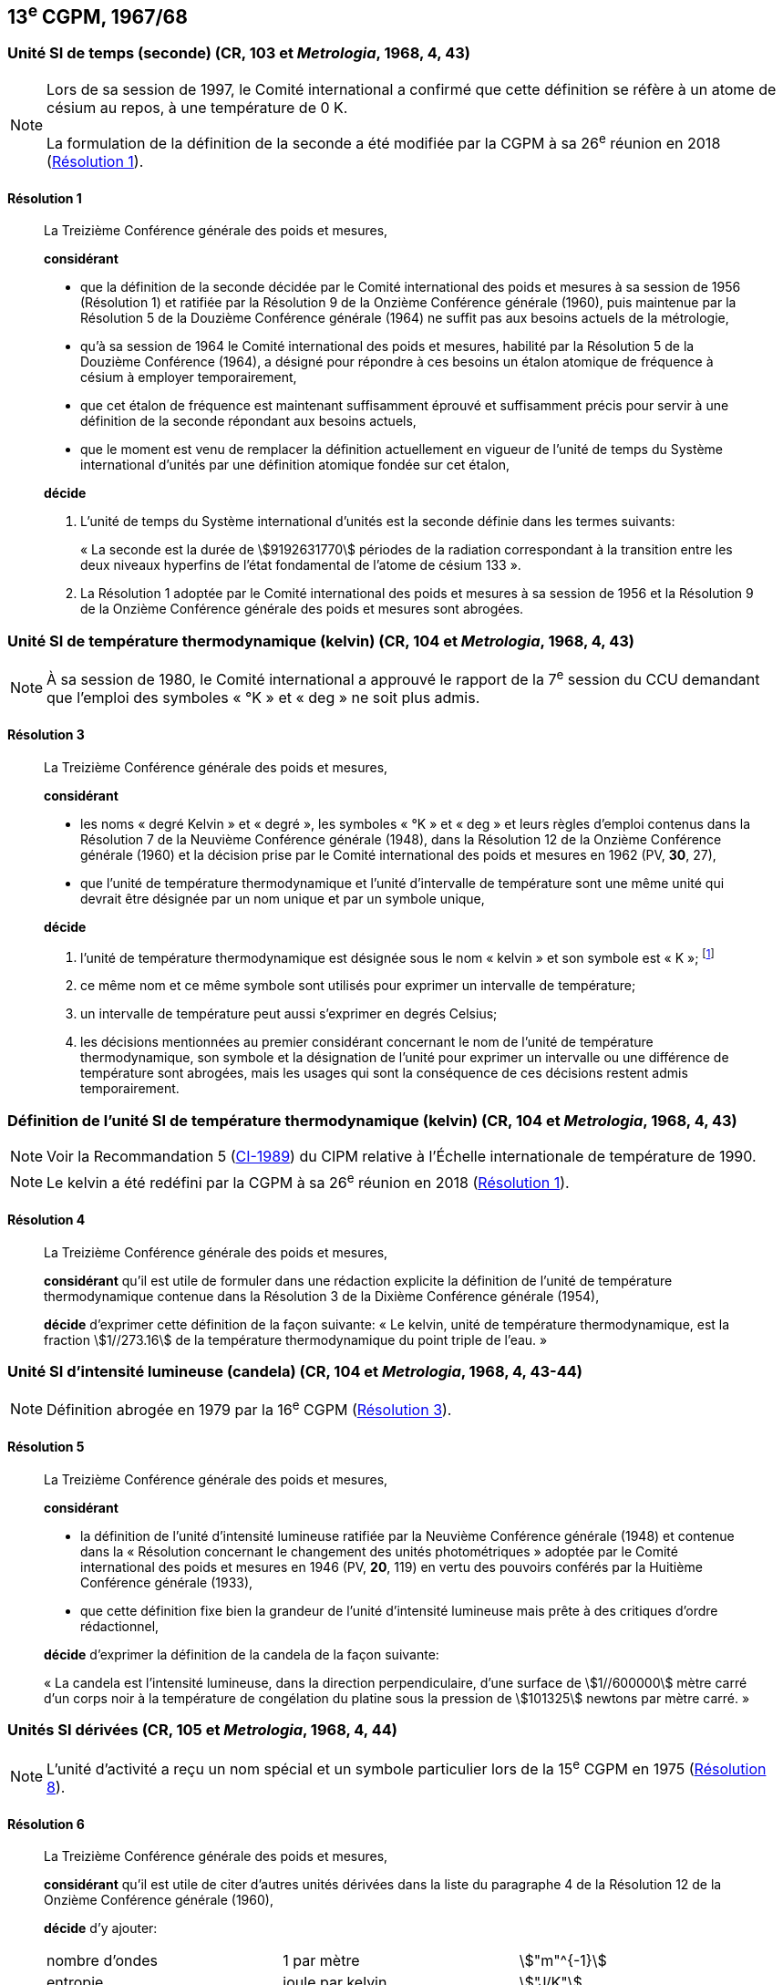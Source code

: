 [[cgpm13e1967_68]]
== 13^e^ CGPM, 1967/68

[[cgpm13e1968r1]]
=== Unité SI de temps (seconde) (CR, 103 et _Metrologia_, 1968, 4, 43)

[NOTE]
====
Lors de sa session de 1997, le Comité international a
confirmé que cette définition se réfère à un
atome de césium au repos, à une température de 0 K.

La formulation de la définition de la seconde a
été modifiée par la CGPM à sa 26^e^ réunion en 2018 (<<cgpm26th2018r1r1,Résolution 1>>).
====

[[cgpm13e1968r1r1]]
==== Résolution 1
____

La Treizième Conférence générale des poids et mesures,

*considérant*

* que la définition de la seconde décidée par le Comité international des poids et mesures à sa
session de 1956 (Résolution 1) et ratifiée par la Résolution 9 de la Onzième Conférence
générale (1960), puis maintenue par la Résolution 5 de la Douzième Conférence générale
(1964) ne suffit pas aux besoins actuels de la métrologie,
* qu’à sa session de 1964 le Comité international des poids et mesures, habilité par la Résolution
5 de la Douzième Conférence (1964), a désigné pour répondre à ces besoins un étalon
atomique de fréquence à césium à employer temporairement,
* que cet étalon de fréquence est maintenant suffisamment éprouvé et suffisamment précis pour
servir à une définition de la seconde répondant aux besoins actuels,
* que le moment est venu de remplacer la définition actuellement en vigueur de l’unité de temps
du Système international d’unités par une définition atomique fondée sur cet étalon,


*décide*

. L’unité de temps du Système international d’unités est la seconde définie dans les termes
suivants:
+
--
« La seconde est la durée de stem:[9192631770] périodes de la radiation correspondant à
la transition entre les deux niveaux hyperfins de l’état fondamental de l’atome de
césium 133 ».
--
. La Résolution 1 adoptée par le Comité international des poids et mesures à sa session de
1956 et la Résolution 9 de la Onzième Conférence générale des poids et mesures sont
abrogées.
____


[[cgpm13e1968r3]]
=== Unité SI de température thermodynamique (kelvin) (CR, 104 et _Metrologia_, 1968, 4, 43)

NOTE: À sa session de 1980, le Comité international a
approuvé le rapport de la 7^e^ session du CCU
demandant que l’emploi des symboles « °K » et
« deg » ne soit plus admis.

[[cgpm13e1968r3r3]]
==== Résolution 3
____

La Treizième Conférence générale des poids et mesures,

*considérant*

* les noms « degré Kelvin » et « degré », les symboles « °K » et « deg » et leurs règles d’emploi
contenus dans la Résolution 7 de la Neuvième Conférence générale (1948), dans la Résolution
12 de la Onzième Conférence générale (1960) et la décision prise par le Comité international
des poids et mesures en 1962 (PV, *30*, 27),

* que l’unité de température thermodynamique et l’unité d’intervalle de température sont une
même unité qui devrait être désignée par un nom unique et par un symbole unique,

*décide*

. l’unité de température thermodynamique est désignée sous le nom « kelvin » et son symbole
est « K »; footnote:[Voir la Recommandation 2 (<<cipm2005r2r2,CI-2005>>) du CIPM relative à la composition
isotopique de l’eau entrant dans la définition du kelvin.]

. ce même nom et ce même symbole sont utilisés pour exprimer un intervalle de température;
. un intervalle de température peut aussi s’exprimer en degrés Celsius;
. les décisions mentionnées au premier considérant concernant le nom de l’unité de
température thermodynamique, son symbole et la désignation de l’unité pour exprimer un
intervalle ou une différence de température sont abrogées, mais les usages qui sont la
conséquence de ces décisions restent admis temporairement.
____



[[cgpm13e1698r4]]
=== Définition de l’unité SI de température thermodynamique (kelvin) (CR, 104 et _Metrologia_, 1968, 4, 43)

NOTE: Voir la Recommandation 5 (<<cipm1989r5r5,CI-1989>>) du CIPM relative à l’Échelle
internationale de température de 1990.

NOTE: Le kelvin a été redéfini
par la CGPM à sa 26^e^ réunion en 2018 (<<cgpm26th2018r1r1,Résolution 1>>).

[[cgpm13e1698r4r4]]
==== Résolution 4
____

La Treizième Conférence générale des poids et mesures,

*considérant* qu’il est utile de formuler dans une rédaction explicite la définition de l’unité de
température thermodynamique contenue dans la Résolution 3 de la Dixième Conférence
générale (1954),

*décide* d’exprimer cette définition de la façon suivante:
« Le kelvin, unité de température thermodynamique, est la fraction stem:[1//273.16] de la température
thermodynamique du point triple de l’eau. »
____



[[cgpm13e1968r5]]
=== Unité SI d’intensité lumineuse (candela) (CR, 104 et _Metrologia_, 1968, 4, 43-44)

NOTE: Définition abrogée en 1979 par la 16^e^ CGPM (<<cgpm16e1979r3r3,Résolution 3>>).

[[cgpm13e1968r5r5]]
==== Résolution 5
____

La Treizième Conférence générale des poids et mesures,

*considérant*

* la définition de l’unité d’intensité lumineuse ratifiée par la Neuvième Conférence générale
(1948) et contenue dans la « Résolution concernant le changement des unités
photométriques » adoptée par le Comité international des poids et mesures en 1946
(PV, *20*, 119) en vertu des pouvoirs conférés par la Huitième Conférence générale (1933),
* que cette définition fixe bien la grandeur de l’unité d’intensité lumineuse mais prête à des
critiques d’ordre rédactionnel,

*décide* d’exprimer la définition de la candela de la façon suivante:

« La candela est l’intensité lumineuse, dans la direction perpendiculaire, d’une surface de
stem:[1//600000] mètre carré d’un corps noir à la température de congélation du platine sous la
pression de stem:[101325] newtons par mètre carré. »
____


[[cgpm13e1967r6]]
=== Unités SI dérivées (CR, 105 et _Metrologia_, 1968, 4, 44)

NOTE: L’unité d’activité a reçu un nom spécial et un
symbole particulier lors de la 15^e^ CGPM en 1975 (<<cgpm15e1975r8_9r8_9,Résolution 8>>).

[[cgpm13e1967r6r6]]
==== Résolution 6
____

La Treizième Conférence générale des poids et mesures,

*considérant* qu’il est utile de citer d’autres unités dérivées dans la liste du paragraphe 4 de la
Résolution 12 de la Onzième Conférence générale (1960),

*décide* d’y ajouter:

[cols="3",options="unnumbered"]
|===
| nombre d’ondes | 1 par mètre | stem:["m"^{-1}]
| entropie | joule par kelvin | stem:["J/K"]
| chaleur massique | joule par kilogramme kelvin | stem:["J"//("kg" * "K")]
| conductivité thermique | watt par mètre kelvin | stem:["W"//("m" * "K")]
| intensité énergétique | watt par stéradian | stem:["W/sr"]
| activité (d’une source radioactive) | 1 par seconde | stem:["s"^{-1}]
|===
____


[[cgpm13e1968r7]]
=== Abrogation de décisions antérieures (micron et bougie nouvelle) (CR, 105 et _Metrologia_, 1968, 4, 44)

[[cgpm13e1968r7r7]]
==== Résolution 7
____

La Treizième Conférence générale des poids et mesures,

*considérant* que les décisions prises ultérieurement par la Conférence générale concernant le
Système international d’unités contredisent quelques parties de la Résolution 7 de la Neuvième
Conférence générale (1948),

*décide* en conséquence de retirer de la Résolution 7 de la Neuvième Conférence:

. le nom d’unité « micron », et le symbole « stem:[mu] » qui fut attribué à cette unité et qui est devenu
un préfixe;
. le nom d’unité « bougie nouvelle ».
____